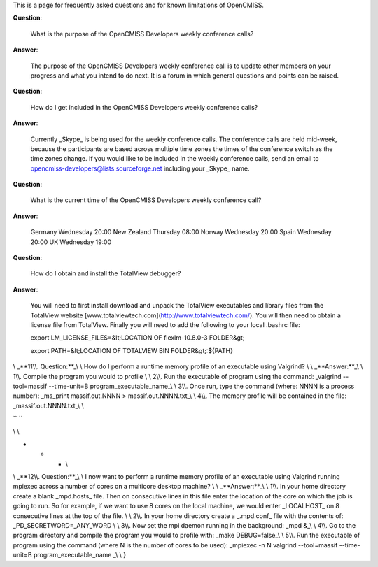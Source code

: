 This is a page for frequently asked questions and for known limitations
of OpenCMISS.


**Question**:

    What is the purpose of the OpenCMISS Developers weekly conference calls?

**Answer**:

    The purpose of the OpenCMISS Developers weekly conference call is to
    update other members on your progress and what you intend to do next. It
    is a forum in which general questions and points can be raised.


**Question**:

    How do I get included in the OpenCMISS Developers weekly conference
    calls?

**Answer**:

    Currently \_Skype\_ is being used for the weekly conference calls. The
    conference calls are held mid-week, because the participants are based
    across multiple time zones the times of the conference switch as the
    time zones change. If you would like to be included in the weekly
    conference calls, send an email to
    opencmiss-developers@lists.sourceforge.net including your \_Skype\_
    name.

**Question**:

    What is the current time of the OpenCMISS Developers weekly conference
    call?

**Answer**:

    Germany Wednesday 20:00
    New Zealand Thursday 08:00
    Norway Wednesday 20:00
    Spain Wednesday 20:00
    UK Wednesday 19:00


**Question**:

    How do I obtain and install the TotalView debugger?

**Answer**:

    You will need to first install download and unpack the TotalView
    executables and library files from the TotalView website
    [www.totalviewtech.com](http://www.totalviewtech.com/). You will then
    need to obtain a license file from TotalView. Finally you will need to
    add the following to your local .bashrc file:

    export LM\_LICENSE\_FILES=&lt;LOCATION OF flexlm-10.8.0-3 FOLDER&gt;

    export PATH=&lt;LOCATION OF TOTALVIEW BIN FOLDER&gt;:${PATH}





\\ \_\*\*11\\\\. Question:\*\*\_\\ \\ How do I perform a runtime memory
profile of an executable using Valgrind? \\ \\ \_\*\*Answer:\*\*\_\\ \\
1\\\\. Compile the program you would to profile \\ \\ 2\\\\. Run the
executable of program using the command: \_valgrind --tool=massif
--time-unit=B program\_executable\_name\_\\ \\ 3\\\\. Once run, type the
command (where: NNNN is a process number): \_ms\_print massif.out.NNNN >
massif.out.NNNN.txt\_\\ \\ 4\\\\. The memory profile will be contained
in the file: \_massif.out.NNNN.txt\_\\ \\

`` \``

\\ \\

-

   -

      -  \\

\\ \_\*\*12\\\\. Question:\*\*\_\\ \\ I now want to perform a runtime
memory profile of an executable using Valgrind running mpiexec across a
number of cores on a multicore desktop machine? \\ \\
\_\*\*Answer:\*\*\_\\ \\ 1\\\\. In your home directory create a blank
\_mpd.hosts\_ file. Then on consecutive lines in this file enter the
location of the core on which the job is going to run. So for example,
if we want to use 8 cores on the local machine, we would enter
\_LOCALHOST\_ on 8 consecutive lines at the top of the file. \\ \\
2\\\\. In your home directory create a \_.mpd.conf\_ file with the
contents of: \_PD\_SECRETWORD=\_ANY\_WORD \\ \\ 3\\\\. Now set the mpi
daemon running in the background: \_mpd &\_\\ \\ 4\\\\. Go to the
program directory and compile the program you would to profile with:
\_make DEBUG=false\_\\ \\ 5\\\\. Run the executable of program using the
command (where N is the number of cores to be used): \_mpiexec -n N
valgrind --tool=massif --time-unit=B program\_executable\_name \_\\ \\ }

